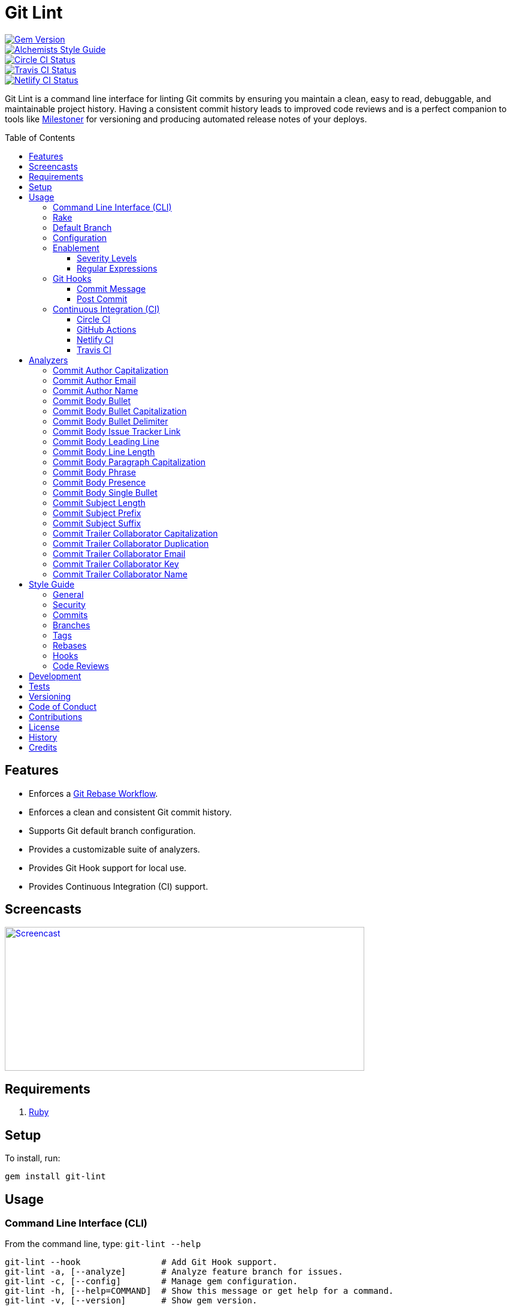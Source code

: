 :toc: macro
:toclevels: 5
:figure-caption!:

:git_rebase_workflow_link: link:https://www.alchemists.io/articles/git_rebase[Git Rebase Workflow]

= Git Lint

[link=http://badge.fury.io/rb/git-lint]
image::https://badge.fury.io/rb/git-lint.svg[Gem Version]
[link=https://www.alchemists.io/projects/code_quality]
image::https://img.shields.io/badge/code_style-alchemists-brightgreen.svg[Alchemists Style Guide]
[link=https://circleci.com/gh/bkuhlmann/git-lint]
image::https://circleci.com/gh/bkuhlmann/git-lint.svg?style=svg[Circle CI Status]

[link=https://travis-ci.org/bkuhlmann/git-lint]
image::https://travis-ci.org/bkuhlmann/git-lint.svg?branch=main[Travis CI Status]
[link=https://app.netlify.com/sites/git-lint/deploys]
image::https://api.netlify.com/api/v1/badges/7e23b422-3412-4e7f-b654-65c0417a0b1f/deploy-status[Netlify CI Status]

Git Lint is a command line interface for linting Git commits by ensuring you maintain a clean, easy
to read, debuggable, and maintainable project history. Having a consistent commit history leads to
improved code reviews and is a perfect companion to tools like
link:https://www.alchemists.io/projects/milestoner[Milestoner] for versioning and producing
automated release notes of your deploys.

toc::[]

== Features

* Enforces a {git_rebase_workflow_link}.
* Enforces a clean and consistent Git commit history.
* Supports Git default branch configuration.
* Provides a customizable suite of analyzers.
* Provides Git Hook support for local use.
* Provides Continuous Integration (CI) support.

== Screencasts

[link=https://www.alchemists.io/screencasts/git_lint]
image::https://www.alchemists.io/images/screencasts/git_lint/cover.svg[Screencast,600,240,role=focal_point]

== Requirements

. link:https://www.ruby-lang.org[Ruby]

== Setup

To install, run:

[source,bash]
----
gem install git-lint
----

== Usage

=== Command Line Interface (CLI)

From the command line, type: `git-lint --help`

....
git-lint --hook                # Add Git Hook support.
git-lint -a, [--analyze]       # Analyze feature branch for issues.
git-lint -c, [--config]        # Manage gem configuration.
git-lint -h, [--help=COMMAND]  # Show this message or get help for a command.
git-lint -v, [--version]       # Show gem version.
....

To check if your Git commit history is clean, run: `git-lint --analyze`. It will exit with a failure
if at least one issue with error severity is detected.

This gem does not check commits on your default branch (i.e. `main`). This is intentional as you
would, generally, not want to rewrite or fix commits on the `main` branch. This gem is best used on
feature branches as it automatically detects all commits made since creation of the feature branch.

Here is an example workflow, using gem defaults with issues detected:

[source,bash]
----
cd example
git checkout -b test
touch text.txt
git add --all .
git commit --message "This is a bogus commit message that is also terribly long and will word wrap"
git-lint --analyze
----

Output:

....
Running Git Lint...

83dbad531d84a184e55cbb38c5b2a4e5fa5bcaee (Brooke Kuhlmann, 0 seconds ago): This is a bogus commit message that is also terribly long and will word wrap.
  Commit Body Presence Warning. Use minimum of 1 line (non-empty).
  Commit Subject Length Error. Use 72 characters or less.
  Commit Subject Prefix Error. Use: /Fixed/, /Added/, /Updated/, /Removed/, /Refactored/.
  Commit Subject Suffix Error. Avoid: /\./, /\?/, /\!/.

1 commit inspected. 4 issues detected (1 warning, 3 errors).
....

=== Rake

This gem provides optional Rake tasks. They can be added to your project by adding the following
requirement to the top of your `Rakefile`:

[source,ruby]
----
require "git/lint/rake/setup"
----

Now, when running `bundle exec rake -T`, you'll see `git_lint` included in the list.

If you need a concrete example, check out the
link:https://github.com/bkuhlmann/git-lint/blob/main/Rakefile[Rakefile] of this project for details.

=== Default Branch

Your default branch configuration is respected no matter if it is set globally or locally. If the
default branch is _not set_ then Git Lint will fall back to `master` for backwards compatibility.
When the next major version is released, the default branch fallback will change from `master` to
`main`. You can set your default branch at any time by running the following from the command line:

[source,bash]
----
git config --add init.defaultBranch main
----

💡 When setting your default branch, ensure you use a consistent Git configuration across all of
your environments.

=== Configuration

This gem can be configured via a global configuration:

....
$HOME/.config/git-lint/configuration.yml
....

It can also be configured via link:https://www.alchemists.io/projects/xdg[XDG] environment
variables. The default configuration is:

[source,yaml]
----
:commit_author_capitalization:
  :enabled: true
  :severity: :error
:commit_author_email:
  :enabled: true
  :severity: :error
:commit_author_name:
  :enabled: true
  :severity: :error
  :minimum: 2
:commit_body_bullet:
  :enabled: true
  :severity: :error
  :excludes:
    - "\\*"
    - "•"
:commit_body_bullet_capitalization:
  :enabled: true
  :severity: :error
  :includes: "\\-"
:commit_body_bullet_delimiter:
  :enabled: true
  :severity: :error
  :includes: "\\-"
:commit_body_issue_tracker_link:
  :enabled: true
  :severity: :error
  :excludes:
    - "(f|F)ix(es|ed)?\\s\\#\\d+"
    - "(c|C)lose(s|d)?\\s\\#\\d+"
    - "(r|R)esolve(s|d)?\\s\\#\\d+"
    - "github\\.com\\/.+\\/issues\\/\\d+"
:commit_body_leading_line:
  :enabled: false
  :severity: :warn
:commit_body_line_length:
  :enabled: true
  :severity: :error
  :length: 72
:commit_body_paragraph_capitalization:
  :enabled: true
  :severity: :error
:commit_body_phrase:
  :enabled: true
  :severity: :error
  :excludes:
    - "absolutely"
    - "actually"
    - "all intents and purposes"
    - "along the lines"
    - "at this moment in time"
    - "basically"
    - "each and every one"
    - "everyone knows"
    - "fact of the matter"
    - "furthermore"
    - "however"
    - "in due course"
    - "in the end"
    - "last but not least"
    - "matter of fact"
    - "obviously"
    - "of course"
    - "really"
    - "simply"
    - "things being equal"
    - "would like to"
    - "/\\beasy\\b/"
    - "/\\bjust\\b/"
    - "/\\bquite\\b/"
    - "/as\\sfar\\sas\\s.+\\sconcerned/"
    - "/of\\sthe\\s(fact|opinion)\\sthat/"
:commit_body_presence:
  :enabled: false
  :severity: :warn
  :minimum: 1
:commit_body_single_bullet:
  :enabled: true
  :severity: :error
  :includes: "\\-"
:commit_subject_length:
  :enabled: true
  :severity: :error
  :length: 72
:commit_subject_prefix:
  :enabled: true
  :severity: :error
  :includes:
    - Fixed
    - Added
    - Updated
    - Removed
    - Refactored
:commit_subject_suffix:
  :enabled: true
  :severity: :error
  :excludes:
    - "\\."
    - "\\?"
    - "\\!"
:commit_trailer_collaborator_capitalization:
  :enabled: true
  :severity: :error
:commit_trailer_collaborator_duplication:
  :enabled: true
  :severity: :error
:commit_trailer_collaborator_email:
  :enabled: true
  :severity: :error
:commit_trailer_collaborator_key:
  :enabled: true
  :severity: :error
  :includes:
    - "Co-Authored-By"
:commit_trailer_collaborator_name:
  :enabled: true
  :severity: :error
  :minimum: 2
----

Feel free to take this default configuration, modify, and save as your own custom
`configuration.yml`.

=== Enablement

By default, most analyzers are enabled. Accepted values are `true` or `false`. If you wish to
disable a analyzer, set it to `false`.

==== Severity Levels

By default, most analyzers are set to `error` severity. If you wish to reduce the severity level of
a analyzer, you can set it to `warn` instead. Here are the accepted values and what each means:

* `warn`: Will count as an issue and display a warning but will not cause the program/build to
  fail. Use this if you want to display issues as reminders or cautionary warnings.
* `error`: Will count as an issue, display error output, and cause the program/build to fail. Use
  this setting if you want to ensure bad commits are prevented.

==== Regular Expressions

Some analyzers support _include_ or _exclude_ lists. These lists can consist of strings, regular
expressions, or a combination thereof. Regardless of your choice, all lists are automatically
converted to regular expression for use by the analyzers. This means a string like `"example"`
becomes `/example/` and a regular expression of `"\\AExample.+"` becomes `/\AExample.+/`.

If you need help constructing complex regular expressions for these lists, try launching an IRB
session and using `Regexp.new` or `Regexp.escape` to experiment with the types of words/phrases you
want to turn into regular expressions. _For purposes of the YAML configuration, these need to be
expressed as strings with special characters escaped properly for internal conversion to a regular
expression._

=== Git Hooks

This gem supports link:https://git-scm.com/book/en/v2/Customizing-Git-Git-Hooks[Git Hooks].

It is _highly recommended_ you manage Git Hooks as global scripts as it'll reduce project
maintenance costs for you. To configure global Git Hooks, add the following to your
`$HOME/.gitconfig`:

....
[core]
  hooksPath = ~/.git_template/hooks
....

Then you can customize Git Hooks for all of your projects.
link:https://github.com/bkuhlmann/dotfiles/tree/main/home_files/.config/git/hooks[Check out these
examples].

If a global configuration is not desired, you can add Git Hooks at a per project level by editing
any of the scripts within the `.git/hooks` directory of the repository.

==== Commit Message

The _commit-msg_ hook, which is the best way to use this gem as a Git Hook, is provided as a
`--hook` option. Run `git-lint --help --hook` for usage:

    Usage:
      git-lint --hook

    Options:
      [--commit-message=PATH]  # Check commit message.

    Add Git Hook support.

As shown above, the `--commit-message` option accepts a file path (i.e. `.git/COMMIT_EDITMSG`) which
is provided to you by Git within the `.git/hooks/commit-msg` script. Here is a working example of
what that script might look like:

[source,bash]
----
#! /usr/bin/env bash

set -o nounset
set -o errexit
set -o pipefail
IFS=$'\n\t'

if ! command -v git-lint > /dev/null; then
   printf "%s\n" "[git]: Git Lint not found. To install, run: gem install git-lint."
   exit 1
fi

git-lint --hook --commit-message "${BASH_ARGV[0]}"
----

Whenever you attempt to add a commit, Git Lint will check your commit for issues prior to saving it.

==== Post Commit

The _post-commit_ hook is possible via the `--analyze --commits` option. Usage:

....
Usage:
  git-lint -a, [--analyze]

Options:
  -c, [--commits=one two three]  # Analyze specific commit SHA(s).

Analyze feature branch for issues.
....

The _post-commit_ hook can be used multiple ways but, if you want it to check each commit after it
has been made, here is a working example which can be used as a `.git/hooks/post-commit` script:

[source,bash]
----
#! /usr/bin/env bash

set -o nounset
set -o errexit
set -o pipefail
IFS=$'\n\t'

if ! command -v git-lint > /dev/null; then
   printf "%s\n" "[git]: Git Lint not found. To install, run: gem install git-lint."
   exit 1
fi

git-lint --analyze --commits $(git log --pretty=format:%H -1)
----

Whenever a commit has been saved, this script will run Git Lint to check for issues.

=== Continuous Integration (CI)

This gem automatically configures itself for known CI build servers (see below for details). If you
have a build server that is not listed, please log an issue or provide an implementation with
support.

Calculation of commits is done by reviewing all commits made on the feature branch since branching
from `main`.

==== link:https://circleci.com[Circle CI]

Detection and configuration happens automatically by checking the `CIRCLECI` environment variable.
No additional setup required!

==== link:https://docs.github.com/en/free-pro-team@latest/actions[GitHub Actions]

Detection happens automatically by checking the `GITHUB_ACTIONS` environment variable as supplied by
the GitHub environment. The only configuration required is to add a `.github/workflows/git_lint.yml`
to your repository with the following contents:

[source,yaml]
----
name: Git Lint

on: pull_request

jobs:
  run:
    runs-on: ubuntu-latest
    container:
      image: ruby:latest
    steps:
      - uses: actions/checkout@v2
        with:
          fetch-depth: '0'
          ref: ${{github.head_ref}}
      - name: Install
        run: gem install git-lint
      - name: Analyze
        run: git-lint --analyze
----

The above will ensure Git Lint runs as an additional check on each Pull Request.

==== link:https://www.netlify.com[Netlify CI]

Detection and configuration happens automatically by checking the `NETLIFY` environment variable. No
additional setup required!

==== link:https://travis-ci.org[Travis CI]

Detection and configuration happens automatically by checking the `TRAVIS` environment variable. No
additional setup required!

== Analyzers

The following details the various analyzers provided by this gem to ensure a high standard of
commits for your project.

=== Commit Author Capitalization

[options="header"]
|===
| Enabled | Severity | Defaults
| true    | error    | none
|===

Ensures author name is properly capitalized. Example:

....
# Disallowed
jayne cobb
dr. simon tam

# Allowed
Jayne Cobb
Dr. Simon Tam
....

=== Commit Author Email

[options="header"]
|===
| Enabled | Severity | Defaults
| true    | error    | none
|===

Ensures author email address exists. Git requires an author email when you use it for the first time
too. This takes it a step further to ensure the email address loosely resembles an email address.

....
# Disallowed
mudder_man

# Allowed
jayne@serenity.com
....

=== Commit Author Name

[options="header"]
|===
| Enabled | Severity | Defaults
| true    | error    | minimum: 2
|===

Ensures author name consists of, at least, a first and last name. Example:

....
# Disallowed
Kaylee

# Allowed
Kaywinnet Lee Frye
....

=== Commit Body Bullet

[options="header"]
|===
| Enabled | Severity | Defaults
| true    | error    | excludes: `["\\*", "•"]`
|===

Ensures commit message bodies use a standard Markdown syntax for bullet points. Markdown supports
the following syntax for bullets:

....
*
-
....

It's best to use dashes for bullet point syntax as stars are easier to read when used for
_emphasis_. This makes parsing the Markdown syntax easier when reviewing a Git commit as the syntax
used for bullet points and _emphasis_ are now, distinctly, unique.

=== Commit Body Bullet Capitalization

[options="header"]
|===
| Enabled | Severity | Defaults
| true    | error    | includes: `["\\-"]`
|===

Ensures commit body bullet lines are capitalized. Example:

....
# Disallowed
- an example bullet.

# Allowed
- An example bullet.
....

=== Commit Body Bullet Delimiter

[options="header"]
|===
| Enabled | Severity | Defaults
| true    | error    | includes: `["\\-"]`
|===

Ensures commit body bullets are delimited by a space. Example:

....
# Disallowed
-An example bullet.

# Allowed
- An example bullet.
....

=== Commit Body Issue Tracker Link

[options="header"]
|===
| Enabled | Severity | Defaults
| true    | error    | excludes: (see configuration)
|===

Ensures commit body doesn't contain a link to an issue tracker. The exclude list defaults to GitHub
Issue links but can be customized for any issue tracker.

There are several reasons for excluding issue tracker links from commit bodies:

. Not all issue trackers preserve issues (meaning they can be deleted). This makes make reading
  historic commits much harder to understand why the change was made when the link no longer works.
. When not connected to the internet or working on a laggy connection, it's hard to understand why
  a commit was made when all you have is a link to an issue with no other supporting context.
. During the course of a repository's life, issue trackers can be replaced (rare but it does
  happen). If the old issue tracker service is no longer paid for, none of the links within the
  commit will be of any relevance.
. An issue might span several commits in order to resolve it. Including a link in each commit is
  tedious and can create noise within the issue's history which is distracting.

Instead of linking to issues, take the time to write a short summary as to _why_ the commit was
made. Doing this will make it easier to understand _why_ the commit was made, keeps the commit self-
contained, and makes learning about/debugging the commit faster.

Issue tracker links are best used at the code review level due to an issue usually spanning multiple
commits in order to complete the work. When reading a code review, this is a great opportunity to
link to an issue in order to provide a high level overview and reason why the code review was
initiated in the first place.

=== Commit Body Leading Line

[options="header"]
|===
| Enabled | Severity | Defaults
| true    | error    | none
|===

Ensures there is a leading, empty line, between the commit subject and body. Generally, this isn't
an issue but sometimes the Git CLI can be misused or a misconfigured Git editor will smash the
subject line and start of the body as one run-on paragraph. Example:

....
# Disallowed

Curabitur eleifend wisi iaculis ipsum.
Pellentque morbi-trist sentus et netus et malesuada fames ac turpis egestas. Vestibulum tortor
quam, feugiat vitae, ultricies eget, tempor sit amet, ante. Donec eu_libero sit amet quam
egestas semper. Aenean ultricies mi vitae est. Mauris placerat's eleifend leo. Quisque et sapien
ullamcorper pharetra. Vestibulum erat wisi, condimentum sed, commodo vitae, orn si amt wit.

# Allowed

Curabitur eleifend wisi iaculis ipsum.

Pellentque morbi-trist sentus et netus et malesuada fames ac turpis egestas. Vestibulum tortor
quam, feugiat vitae, ultricies eget, tempor sit amet, ante. Donec eu_libero sit amet quam
egestas semper. Aenean ultricies mi vitae est. Mauris placerat's eleifend leo. Quisque et sapien
ullamcorper pharetra. Vestibulum erat wisi, condimentum sed, commodo vitae, orn si amt wit.
....

=== Commit Body Line Length

[options="header"]
|===
| Enabled | Severity | Defaults
| true    | error    | length: 72
|===

Ensures each line of the commit body is no longer than 72 characters in length for consistent
readability and word-wrap prevention on smaller screen sizes. For further details, read Tim Pope's
original link:http://tbaggery.com/2008/04/19/a-note-about-git-commit-messages.html[article] on the
subject.

=== Commit Body Paragraph Capitalization

[options="header"]
|===
| Enabled | Severity | Defaults
| true    | error    | none
|===

Ensures each paragraph of the commit body is capitalized. Example:

....
# Disallowed
curabitur eleifend wisi iaculis ipsum.

# Allowed
Curabitur eleifend wisi iaculis ipsum.
....

=== Commit Body Phrase

[options="header"]
|===
| Enabled | Severity | Defaults
| true    | error    | excludes: (see configuration)
|===

Ensures non-descriptive words/phrases are avoided in order to keep commit message bodies informative
and specific. The exclude list is case insensitive. Detection of excluded words/phrases is case
insensitive as well. Example:

....
# Disallowed

Obviously, the existing implementation was too simple for my tastes. Of course, this couldn't be
allowed. Everyone knows the correct way to implement this code is to do just what I've added in
this commit. Easy!

# Allowed

Necessary to fix due to a bug detected in production. The included implementation fixes the bug
and provides the missing spec to ensure this doesn't happen again.
....

=== Commit Body Presence

[options="header"]
|===
| Enabled | Severity | Defaults
| false   | warn     | minimum: 1
|===

Ensures a minimum number of lines are present within the commit body. Lines with empty characters
(i.e. whitespace, carriage returns, etc.) are considered to be empty.

Automatically ignores _fixup!_ commits as they are not meant to have bodies.

=== Commit Body Single Bullet

[options="header"]
|===
| Enabled | Severity | Defaults
| true    | error    | includes: `"\\-"`
|===

Ensures a single bullet is never used when a paragraph could be used instead. Example:

....
# Disallowed

- Pellentque morbi-trist sentus et netus et malesuada fames ac turpis egestas. Vestibulum tortor
  quam, feugiat vitae, ultricies eget, tempor sit amet, ante. Donec eu_libero sit amet quam.

# Allowed

Pellentque morbi-trist sentus et netus et malesuada fames ac turpis egestas. Vestibulum tortor
quam, feugiat vitae, ultricies eget, tempor sit amet, ante. Donec eu_libero sit amet quam.
....

=== Commit Subject Length

[options="header"]
|===
| Enabled | Severity | Defaults
| true    | error    | length: 72
|===

Ensures the commit subject length is no more than 72 characters in length. This default is more
lenient than the link:http://tbaggery.com/2008/04/19/a-note-about-git-commit-messages.html[50/72
rule] as it gives one the ability to formulate a more descriptive subject line without being too
wordy or suffer being word wrapped.

Automatically ignores _fixup!_ or _squash!_ commit prefixes when calculating subject length.

=== Commit Subject Prefix

[options="header"]
|===
| Enabled | Severity | Defaults
| true    | error    | includes: (see below)
|===

Ensures each commit subject uses consistent prefixes that explain _what_ is being committed. The
`includes` are _case sensitive_ and default to the following prefixes:

* *Fixed* - Identifies what was fixed. The commit should be as small as possible and consist of
  changes to implementation and spec only. In some cases this might be a single line change. The
  important point is the change is applied to existing code which corrects behavior that wasn't
  properly implemented earlier.
* *Removed* - Identifies what was removed. The commit should be as small as possible and consist
  only of removed lines/files from the existing implementation. This might also mean breaking
  changes requiring the publishing of a _major_ version release in the future.
* *Added* - Identifies what was added. The commit should be as small as possible and consist of
  implementation and spec. Otherwise, it might be a change to an existing file which adds new
  behavior.
* *Updated* - Identifies what was updated. The commit should be as small as possible and _not add
  or fix_ existing behavior. This can sometimes be a grey area but is typically reserved for updates
  to documentation, code comments, dependencies, etc.
* *Refactored* - Identifies what was refactored.
  link:https://thoughtbot.com/blog/lets-not-misuse-refactoring[_Refactoring is for changing code
  structure without changing observable behavior_]. The commit should be as small as possible and
  not mix multiple kinds of changes at once. Refactored code should never break existing
  implementation behavior or corresponding specs because, if that happens, then one of the other
  four prefixes is what you want to use instead.

In practice, it is quite rare to need a prefix other than what has been detailed above to explain
_what_ is being committed. These prefixes are not only short and easy to remember but also have the
added benefit of categorizing the commits for building release notes, change logs, etc. This becomes
handy when coupled with another tool,
link:https://www.alchemists.io/projects/milestoner[Milestoner], for producing consistent project
milestones and Git tag histories. For a deeper dive on subject prefixes and good commit messages in
general, please read about link:https://www.alchemists.io/articles/git_commit_anatomy[commit anatomy
] to learn more. 🎉

💡 This analyzer automatically ignores _amend!_, _fixup!_, or _squash!_ commit prefixes when used as
a Git Hook in order to not disturb interactive rebase workflows.

=== Commit Subject Suffix

[options="header"]
|===
| Enabled | Severity | Defaults
| true    | error    | excludes: `["\\.", "\\?", "\\!"]`
|===

Ensures commit subjects are suffixed consistently. The exclude list _is_ case sensitive and prevents
the use of punctuation. This is handy when coupled with a tool, like
link:https://www.alchemists.io/projects/milestoner[Milestoner], which automates project milestone
releases.

=== Commit Trailer Collaborator Capitalization

[options="header"]
|===
| Enabled | Severity | Defaults
| false   | error    | none
|===

Ensures collaborator name is properly capitalized. Example:

....
# Disallowed
shepherd derrial book

# Allowed
Shepherd Derrial Book
....

=== Commit Trailer Collaborator Duplication

[options="header"]
|===
| Enabled | Severity | Defaults
| false   | error    | none
|===

Ensures collaborator trailers are not duplicated. Example:

....
# Disallowed
Co-Authored-By: Shepherd Derrial Book <shepherd@firefly.com>
Co-Authored-By: Shepherd Derrial Book <shepherd@firefly.com>

# Allowed
Co-Authored-By: Malcolm Reynolds <malcolm@firefly.com>
Co-Authored-By: Shepherd Derrial Book <shepherd@firefly.com>
....

=== Commit Trailer Collaborator Email

[options="header"]
|===
| Enabled | Severity | Defaults
| false   | error    | none
|===

Ensures collaborator email address is valid for commit trailer.

....
# Disallowed
Co-Authored-By: River Tam <invalid>

# Allowed
Co-Authored-By: River Tam <river@firefly.com>
....

=== Commit Trailer Collaborator Key

[options="header"]
|===
| Enabled | Severity | Defaults
| false   | error    | includes: `["Co-Authored-By"]`
|===

Ensures collaborator trailer key is correct format.

....
# Disallowed
Co-authored-by: River Tam <river@firefly.com>

# Allowed
Co-Authored-By: River Tam <river@firefly.com>
....

=== Commit Trailer Collaborator Name

[options="header"]
|===
| Enabled | Severity | Defaults
| false   | error    | minimum: 2
|===

Ensures collaborator name consists of, at least, a first and last name. Example:

....
# Disallowed
Co-Authored-By: River <river@firefly.com>

# Allowed
Co-Authored-By: River Tam <river@firefly.com>
....

== Style Guide

In addition to what is described above and automated for you, the following style guide is also
worth considering:

=== General

* Use a {git_rebase_workflow_link} instead of a Git Merge Workflow.
* Use `git commit --amend` when fixing a previous commit, addressing code review feedback, etc.
* Use `git commit --fixup` when fixing an earlier commit, addressing code review feedback, etc., and
  don't need to modify the original commit message.
* Use `git commit --squash` when fixing an earlier commit, addressing code review feedback, etc.,
  and want to combine multiple commit messages into a single commit message. _Avoid using squash to
  blindly combine multiple commit messages without editing them into a single, coherent message._
* Use `git rebase --interactive` when cleaning up commit history, order, messages, etc. This should
  be done prior to submitting a code review or when code review feedback has been addressed and
  you are ready to rebase onto `main`.
* Use `git push --force-with-lease` instead of `git push --force` when pushing changes after an
  interactive rebasing session.
* Avoid checking in development-specific configuration files (add to `.gitignore` instead).
* Avoid checking in sensitive information (i.e. security keys, passphrases, etc).
* Avoid "WIP" (a.k.a. "Work in Progress") commits and/or code review labels. Be confident with your
  code and colleagues' time. Use branches, stashes, etc. instead -- share a link to a feature branch
  diff if you have questions/concerns during development.
* Avoid using link:https://git-scm.com/book/en/v2/Git-Tools-Submodules[Git Submodules]. This
  practice leads to complicated project cloning, deployments, maintenance, etc. Use separate
  repositories to better organize and split out this work. Sophisticated package managers, like
  link:https://bundler.io[Bundler], exist to manage these dependencies better than what multiple Git
  Submodules can accomplish.
* Avoid using link:https://git-lfs.github.com[Git LFS] for tracking binary artifacts/resources.
  These files are not meant for version control and lead to large repositories that are time
  consuming to clone/deploy. Use storage managers, like link:https://aws.amazon.com/s3[Amazon S3] or
  link:https://lakefs.io[LakeFS] for example, that are better suited for binary assets that don't
  change often.

=== Security

Ensure signed commits, pushes, and tags are enabled within your global Git Configuration to reduce
an
link:https://blog.gruntwork.io/how-to-spoof-any-user-on-github-and-what-to-do-to-prevent-it-e237e95b8deb[attack
vector]. Run the following commands to enable:

[source,bash]
----
git config --global commit.gpgSign true
git config --global push.gpgSign true
git config --global tag.gpgSign true
----

⚠️ GitHub, unfortunately, doesn't support signed pushes so you might need to leave that
configuration disabled.

=== Commits

* Use a commit subject that explains _what_ is being committed.
* Use a commit message body that explains _why_ the commit is necessary. Additional considerations:
** If the commit has a dependency to the previous commit or is a precursor to the commit that will
   follow, make sure to explain that.
** Include links to dependent projects, stories, etc. if available.
* Use small, atomic commits:
** Easier to review and provide feedback.
** Easier to review implementation and corresponding tests.
** Easier to document with detailed subjects (especially when grouped together in a pull request).
** Easier to reword, edit, squash, fix, or drop when interactively rebasing.
** Easier to combine together versus tearing apart a larger commit into smaller commits.
* Use logically ordered commits:
** Each commit should tell a story and be a logical building block to the next commit.
** Each commit should, ideally, be the implementation plus corresponding test. Avoid committing
   changes that are a jumble of mixed ideas as they are hard to decipher and a huge insult not only
   to the reviewer but your future self.
** Each commit, when reviewed in order, should be able to explain _how_ the feature or bug fix was
   completed and implemented properly.
* Keep refactored code separate from behavioral changes. This makes the review process easier
  because you don't have to sift through all the line and format changes to figure out what is new
  or changed.

=== Branches

* Use feature branches for new work.
* Maintain branches by rebasing upon `main` on a regular basis.

=== Tags

* Use tags to denote link:https://www.alchemists.io/projects/milestoner[milestones]/releases:
** Makes it easier to record milestones and capture associated release notes.
** Makes it easier to compare differences between versions.
** Provides a starting point for debugging production issues (if any).

=== Rebases

* Avoid rebasing a shared branch. If you must do this, clear communication should be used to warn
  those ahead of time, ensure that all of their work is checked in, and that their local branch is
  deleted first.

=== Hooks

* Use hooks to augment and automate your personal workflow such as checking code quality, detecting
  forgotten debug statements, etc.
* Use hooks globally rather than locally per project. Doing this applies the same functionality
  across all projects automatically, reduces maintenance per project, and provides consistency
  across all projects. This can best be managed via your
  link:https://github.com/bkuhlmann/dotfiles/tree/main/home_files/.config/git/hooks[Dotfiles].
* Avoid forcing global or local project hooks as a team-wide mandate. Hooks are a personal tool much
  like editors or other tools one choose to do their work. For team consistency, use a continuous
  integration build server instead.

=== Code Reviews

For an in depth look at how to conduct code reviews, please read my
link:https://www.alchemists.io/articles/code_reviews[article] on this subject to learn more.

== Development

To contribute, run:

[source,bash]
----
git clone https://github.com/bkuhlmann/git-lint.git
cd git-lint
bin/setup
----

You can also use the IRB console for direct access to all objects:

[source,bash]
----
bin/console
----

== Tests

To test, run:

[source,bash]
----
bundle exec rake
----

== Versioning

Read link:https://semver.org[Semantic Versioning] for details. Briefly, it means:

* Major (X.y.z) - Incremented for any backwards incompatible public API changes.
* Minor (x.Y.z) - Incremented for new, backwards compatible, public API enhancements/fixes.
* Patch (x.y.Z) - Incremented for small, backwards compatible, bug fixes.

== Code of Conduct

Please note that this project is released with a link:CODE_OF_CONDUCT.adoc[CODE OF CONDUCT]. By
participating in this project you agree to abide by its terms.

== Contributions

Read link:CONTRIBUTING.adoc[CONTRIBUTING] for details.

== License

Read link:LICENSE.adoc[LICENSE] for details.

== History

Read link:CHANGES.adoc[CHANGES] for details.

== Credits

Engineered by link:https://www.alchemists.io/team/brooke_kuhlmann[Brooke Kuhlmann].
